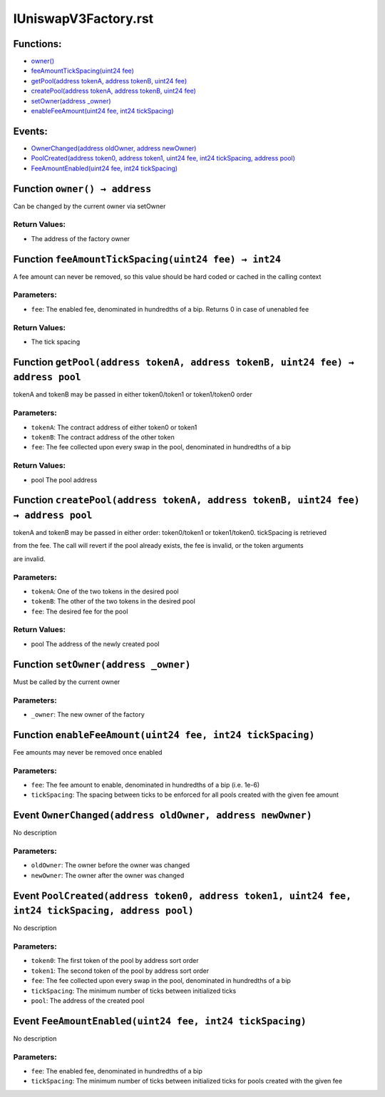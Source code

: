 #########################
IUniswapV3Factory.rst
#########################

Functions:
==========

-  `owner() <#IUniswapV3Factory-owner-->`__

-  `feeAmountTickSpacing(uint24
   fee) <#IUniswapV3Factory-feeAmountTickSpacing-uint24->`__

-  `getPool(address tokenA, address tokenB, uint24
   fee) <#IUniswapV3Factory-getPool-address-address-uint24->`__

-  `createPool(address tokenA, address tokenB, uint24
   fee) <#IUniswapV3Factory-createPool-address-address-uint24->`__

-  `setOwner(address \_owner) <#IUniswapV3Factory-setOwner-address->`__

-  `enableFeeAmount(uint24 fee, int24
   tickSpacing) <#IUniswapV3Factory-enableFeeAmount-uint24-int24->`__

Events:
=======

-  `OwnerChanged(address oldOwner, address
   newOwner) <#IUniswapV3Factory-OwnerChanged-address-address->`__

-  `PoolCreated(address token0, address token1, uint24 fee, int24
   tickSpacing, address
   pool) <#IUniswapV3Factory-PoolCreated-address-address-uint24-int24-address->`__

-  `FeeAmountEnabled(uint24 fee, int24
   tickSpacing) <#IUniswapV3Factory-FeeAmountEnabled-uint24-int24->`__

.. _IUniswapV3Factory-owner--:

Function ``owner() → address``
==============================

Can be changed by the current owner via setOwner

Return Values:
--------------

-  The address of the factory owner

.. _IUniswapV3Factory-feeAmountTickSpacing-uint24-:

Function ``feeAmountTickSpacing(uint24 fee) → int24``
=====================================================

A fee amount can never be removed, so this value should be hard coded or
cached in the calling context

Parameters:
-----------

-  ``fee``: The enabled fee, denominated in hundredths of a bip. Returns
   0 in case of unenabled fee

.. _return-values-1:

Return Values:
--------------

-  The tick spacing

.. _IUniswapV3Factory-getPool-address-address-uint24-:

Function ``getPool(address tokenA, address tokenB, uint24 fee) → address pool``
===============================================================================

tokenA and tokenB may be passed in either token0/token1 or token1/token0
order

.. _parameters-1:

Parameters:
-----------

-  ``tokenA``: The contract address of either token0 or token1

-  ``tokenB``: The contract address of the other token

-  ``fee``: The fee collected upon every swap in the pool, denominated
   in hundredths of a bip

.. _return-values-2:

Return Values:
--------------

-  pool The pool address

.. _IUniswapV3Factory-createPool-address-address-uint24-:

Function ``createPool(address tokenA, address tokenB, uint24 fee) → address pool``
==================================================================================

tokenA and tokenB may be passed in either order: token0/token1 or
token1/token0. tickSpacing is retrieved

from the fee. The call will revert if the pool already exists, the fee
is invalid, or the token arguments

are invalid.

.. _parameters-2:

Parameters:
-----------

-  ``tokenA``: One of the two tokens in the desired pool

-  ``tokenB``: The other of the two tokens in the desired pool

-  ``fee``: The desired fee for the pool

.. _return-values-3:

Return Values:
--------------

-  pool The address of the newly created pool

.. _IUniswapV3Factory-setOwner-address-:

Function ``setOwner(address _owner)``
=====================================

Must be called by the current owner

.. _parameters-3:

Parameters:
-----------

-  ``_owner``: The new owner of the factory

.. _IUniswapV3Factory-enableFeeAmount-uint24-int24-:

Function ``enableFeeAmount(uint24 fee, int24 tickSpacing)``
===========================================================

Fee amounts may never be removed once enabled

.. _parameters-4:

Parameters:
-----------

-  ``fee``: The fee amount to enable, denominated in hundredths of a bip
   (i.e. 1e-6)

-  ``tickSpacing``: The spacing between ticks to be enforced for all
   pools created with the given fee amount

.. _IUniswapV3Factory-OwnerChanged-address-address-:

Event ``OwnerChanged(address oldOwner, address newOwner)``
==========================================================

No description

.. _parameters-5:

Parameters:
-----------

-  ``oldOwner``: The owner before the owner was changed

-  ``newOwner``: The owner after the owner was changed

.. _IUniswapV3Factory-PoolCreated-address-address-uint24-int24-address-:

Event ``PoolCreated(address token0, address token1, uint24 fee, int24 tickSpacing, address pool)``
==================================================================================================

No description

.. _parameters-6:

Parameters:
-----------

-  ``token0``: The first token of the pool by address sort order

-  ``token1``: The second token of the pool by address sort order

-  ``fee``: The fee collected upon every swap in the pool, denominated
   in hundredths of a bip

-  ``tickSpacing``: The minimum number of ticks between initialized
   ticks

-  ``pool``: The address of the created pool

.. _IUniswapV3Factory-FeeAmountEnabled-uint24-int24-:

Event ``FeeAmountEnabled(uint24 fee, int24 tickSpacing)``
=========================================================

No description

.. _parameters-7:

Parameters:
-----------

-  ``fee``: The enabled fee, denominated in hundredths of a bip

-  ``tickSpacing``: The minimum number of ticks between initialized
   ticks for pools created with the given fee

